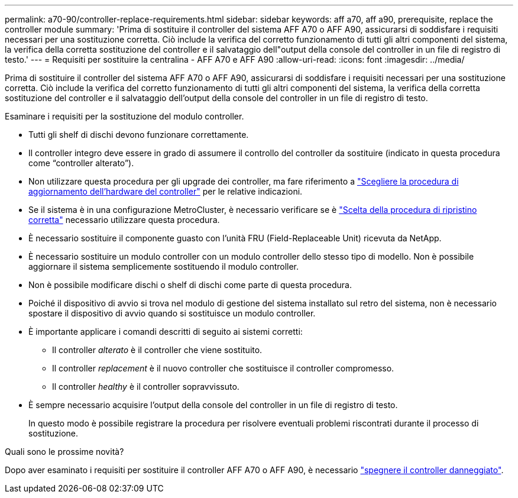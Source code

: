 ---
permalink: a70-90/controller-replace-requirements.html 
sidebar: sidebar 
keywords: aff a70, aff a90, prerequisite, replace the controller module 
summary: 'Prima di sostituire il controller del sistema AFF A70 o AFF A90, assicurarsi di soddisfare i requisiti necessari per una sostituzione corretta. Ciò include la verifica del corretto funzionamento di tutti gli altri componenti del sistema, la verifica della corretta sostituzione del controller e il salvataggio dell"output della console del controller in un file di registro di testo.' 
---
= Requisiti per sostituire la centralina - AFF A70 e AFF A90
:allow-uri-read: 
:icons: font
:imagesdir: ../media/


[role="lead"]
Prima di sostituire il controller del sistema AFF A70 o AFF A90, assicurarsi di soddisfare i requisiti necessari per una sostituzione corretta. Ciò include la verifica del corretto funzionamento di tutti gli altri componenti del sistema, la verifica della corretta sostituzione del controller e il salvataggio dell'output della console del controller in un file di registro di testo.

Esaminare i requisiti per la sostituzione del modulo controller.

* Tutti gli shelf di dischi devono funzionare correttamente.
* Il controller integro deve essere in grado di assumere il controllo del controller da sostituire (indicato in questa procedura come "`controller alterato`").
* Non utilizzare questa procedura per gli upgrade dei controller, ma fare riferimento a https://docs.netapp.com/us-en/ontap-systems-upgrade/choose_controller_upgrade_procedure.html["Scegliere la procedura di aggiornamento dell'hardware del controller"] per le relative indicazioni.
* Se il sistema è in una configurazione MetroCluster, è necessario verificare se è https://docs.netapp.com/us-en/ontap-metrocluster/disaster-recovery/concept_choosing_the_correct_recovery_procedure_parent_concept.html["Scelta della procedura di ripristino corretta"] necessario utilizzare questa procedura.
* È necessario sostituire il componente guasto con l'unità FRU (Field-Replaceable Unit) ricevuta da NetApp.
* È necessario sostituire un modulo controller con un modulo controller dello stesso tipo di modello. Non è possibile aggiornare il sistema semplicemente sostituendo il modulo controller.
* Non è possibile modificare dischi o shelf di dischi come parte di questa procedura.
* Poiché il dispositivo di avvio si trova nel modulo di gestione del sistema installato sul retro del sistema, non è necessario spostare il dispositivo di avvio quando si sostituisce un modulo controller.
* È importante applicare i comandi descritti di seguito ai sistemi corretti:
+
** Il controller _alterato_ è il controller che viene sostituito.
** Il controller _replacement_ è il nuovo controller che sostituisce il controller compromesso.
** Il controller _healthy_ è il controller sopravvissuto.


* È sempre necessario acquisire l'output della console del controller in un file di registro di testo.
+
In questo modo è possibile registrare la procedura per risolvere eventuali problemi riscontrati durante il processo di sostituzione.



.Quali sono le prossime novità?
Dopo aver esaminato i requisiti per sostituire il controller AFF A70 o AFF A90, è necessario link:controller-replace-shutdown.html["spegnere il controller danneggiato"].
